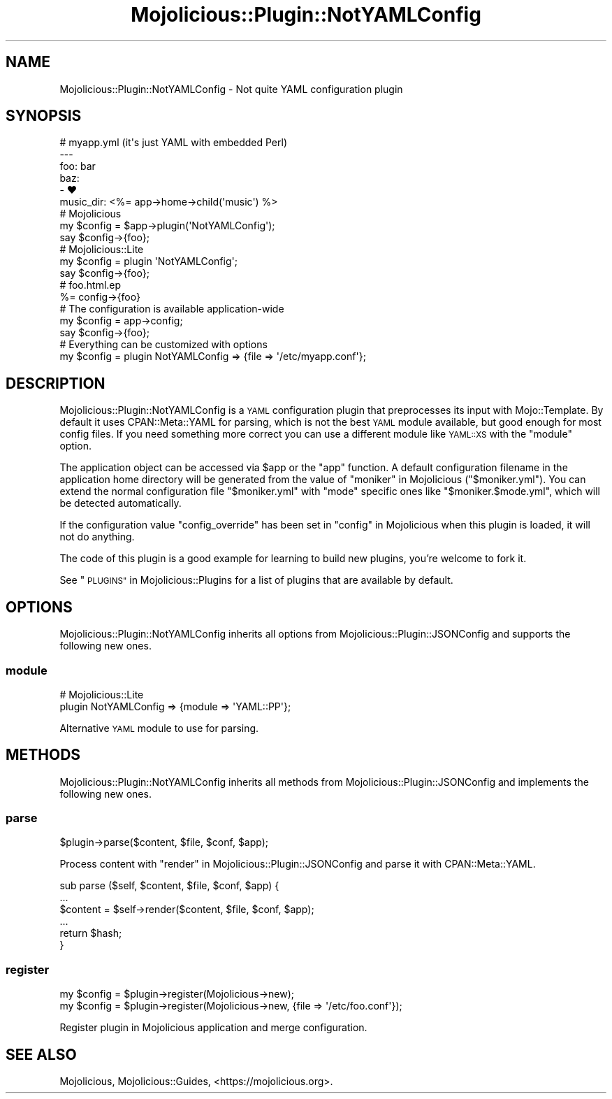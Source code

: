 .\" Automatically generated by Pod::Man 4.14 (Pod::Simple 3.40)
.\"
.\" Standard preamble:
.\" ========================================================================
.de Sp \" Vertical space (when we can't use .PP)
.if t .sp .5v
.if n .sp
..
.de Vb \" Begin verbatim text
.ft CW
.nf
.ne \\$1
..
.de Ve \" End verbatim text
.ft R
.fi
..
.\" Set up some character translations and predefined strings.  \*(-- will
.\" give an unbreakable dash, \*(PI will give pi, \*(L" will give a left
.\" double quote, and \*(R" will give a right double quote.  \*(C+ will
.\" give a nicer C++.  Capital omega is used to do unbreakable dashes and
.\" therefore won't be available.  \*(C` and \*(C' expand to `' in nroff,
.\" nothing in troff, for use with C<>.
.tr \(*W-
.ds C+ C\v'-.1v'\h'-1p'\s-2+\h'-1p'+\s0\v'.1v'\h'-1p'
.ie n \{\
.    ds -- \(*W-
.    ds PI pi
.    if (\n(.H=4u)&(1m=24u) .ds -- \(*W\h'-12u'\(*W\h'-12u'-\" diablo 10 pitch
.    if (\n(.H=4u)&(1m=20u) .ds -- \(*W\h'-12u'\(*W\h'-8u'-\"  diablo 12 pitch
.    ds L" ""
.    ds R" ""
.    ds C` ""
.    ds C' ""
'br\}
.el\{\
.    ds -- \|\(em\|
.    ds PI \(*p
.    ds L" ``
.    ds R" ''
.    ds C`
.    ds C'
'br\}
.\"
.\" Escape single quotes in literal strings from groff's Unicode transform.
.ie \n(.g .ds Aq \(aq
.el       .ds Aq '
.\"
.\" If the F register is >0, we'll generate index entries on stderr for
.\" titles (.TH), headers (.SH), subsections (.SS), items (.Ip), and index
.\" entries marked with X<> in POD.  Of course, you'll have to process the
.\" output yourself in some meaningful fashion.
.\"
.\" Avoid warning from groff about undefined register 'F'.
.de IX
..
.nr rF 0
.if \n(.g .if rF .nr rF 1
.if (\n(rF:(\n(.g==0)) \{\
.    if \nF \{\
.        de IX
.        tm Index:\\$1\t\\n%\t"\\$2"
..
.        if !\nF==2 \{\
.            nr % 0
.            nr F 2
.        \}
.    \}
.\}
.rr rF
.\" ========================================================================
.\"
.IX Title "Mojolicious::Plugin::NotYAMLConfig 3"
.TH Mojolicious::Plugin::NotYAMLConfig 3 "2020-09-17" "perl v5.32.0" "User Contributed Perl Documentation"
.\" For nroff, turn off justification.  Always turn off hyphenation; it makes
.\" way too many mistakes in technical documents.
.if n .ad l
.nh
.SH "NAME"
Mojolicious::Plugin::NotYAMLConfig \- Not quite YAML configuration plugin
.SH "SYNOPSIS"
.IX Header "SYNOPSIS"
.Vb 6
\&  # myapp.yml (it\*(Aqs just YAML with embedded Perl)
\&  \-\-\-
\&  foo: bar
\&  baz:
\&    \- ♥
\&  music_dir: <%= app\->home\->child(\*(Aqmusic\*(Aq) %>
\&
\&  # Mojolicious
\&  my $config = $app\->plugin(\*(AqNotYAMLConfig\*(Aq);
\&  say $config\->{foo};
\&
\&  # Mojolicious::Lite
\&  my $config = plugin \*(AqNotYAMLConfig\*(Aq;
\&  say $config\->{foo};
\&
\&  # foo.html.ep
\&  %= config\->{foo}
\&
\&  # The configuration is available application\-wide
\&  my $config = app\->config;
\&  say $config\->{foo};
\&
\&  # Everything can be customized with options
\&  my $config = plugin NotYAMLConfig => {file => \*(Aq/etc/myapp.conf\*(Aq};
.Ve
.SH "DESCRIPTION"
.IX Header "DESCRIPTION"
Mojolicious::Plugin::NotYAMLConfig is a \s-1YAML\s0 configuration plugin that preprocesses its input with Mojo::Template.
By default it uses CPAN::Meta::YAML for parsing, which is not the best \s-1YAML\s0 module available, but good enough for
most config files. If you need something more correct you can use a different module like \s-1YAML::XS\s0 with the
\&\*(L"module\*(R" option.
.PP
The application object can be accessed via \f(CW$app\fR or the \f(CW\*(C`app\*(C'\fR function. A default configuration filename in the
application home directory will be generated from the value of \*(L"moniker\*(R" in Mojolicious (\f(CW\*(C`$moniker.yml\*(C'\fR). You can
extend the normal configuration file \f(CW\*(C`$moniker.yml\*(C'\fR with \f(CW\*(C`mode\*(C'\fR specific ones like \f(CW\*(C`$moniker.$mode.yml\*(C'\fR, which will
be detected automatically.
.PP
If the configuration value \f(CW\*(C`config_override\*(C'\fR has been set in \*(L"config\*(R" in Mojolicious when this plugin is loaded, it
will not do anything.
.PP
The code of this plugin is a good example for learning to build new plugins, you're welcome to fork it.
.PP
See \*(L"\s-1PLUGINS\*(R"\s0 in Mojolicious::Plugins for a list of plugins that are available by default.
.SH "OPTIONS"
.IX Header "OPTIONS"
Mojolicious::Plugin::NotYAMLConfig inherits all options from Mojolicious::Plugin::JSONConfig and supports the
following new ones.
.SS "module"
.IX Subsection "module"
.Vb 2
\&  # Mojolicious::Lite
\&  plugin NotYAMLConfig => {module => \*(AqYAML::PP\*(Aq};
.Ve
.PP
Alternative \s-1YAML\s0 module to use for parsing.
.SH "METHODS"
.IX Header "METHODS"
Mojolicious::Plugin::NotYAMLConfig inherits all methods from Mojolicious::Plugin::JSONConfig and implements the
following new ones.
.SS "parse"
.IX Subsection "parse"
.Vb 1
\&  $plugin\->parse($content, $file, $conf, $app);
.Ve
.PP
Process content with \*(L"render\*(R" in Mojolicious::Plugin::JSONConfig and parse it with CPAN::Meta::YAML.
.PP
.Vb 6
\&  sub parse ($self, $content, $file, $conf, $app) {
\&    ...
\&    $content = $self\->render($content, $file, $conf, $app);
\&    ...
\&    return $hash;
\&  }
.Ve
.SS "register"
.IX Subsection "register"
.Vb 2
\&  my $config = $plugin\->register(Mojolicious\->new);
\&  my $config = $plugin\->register(Mojolicious\->new, {file => \*(Aq/etc/foo.conf\*(Aq});
.Ve
.PP
Register plugin in Mojolicious application and merge configuration.
.SH "SEE ALSO"
.IX Header "SEE ALSO"
Mojolicious, Mojolicious::Guides, <https://mojolicious.org>.
